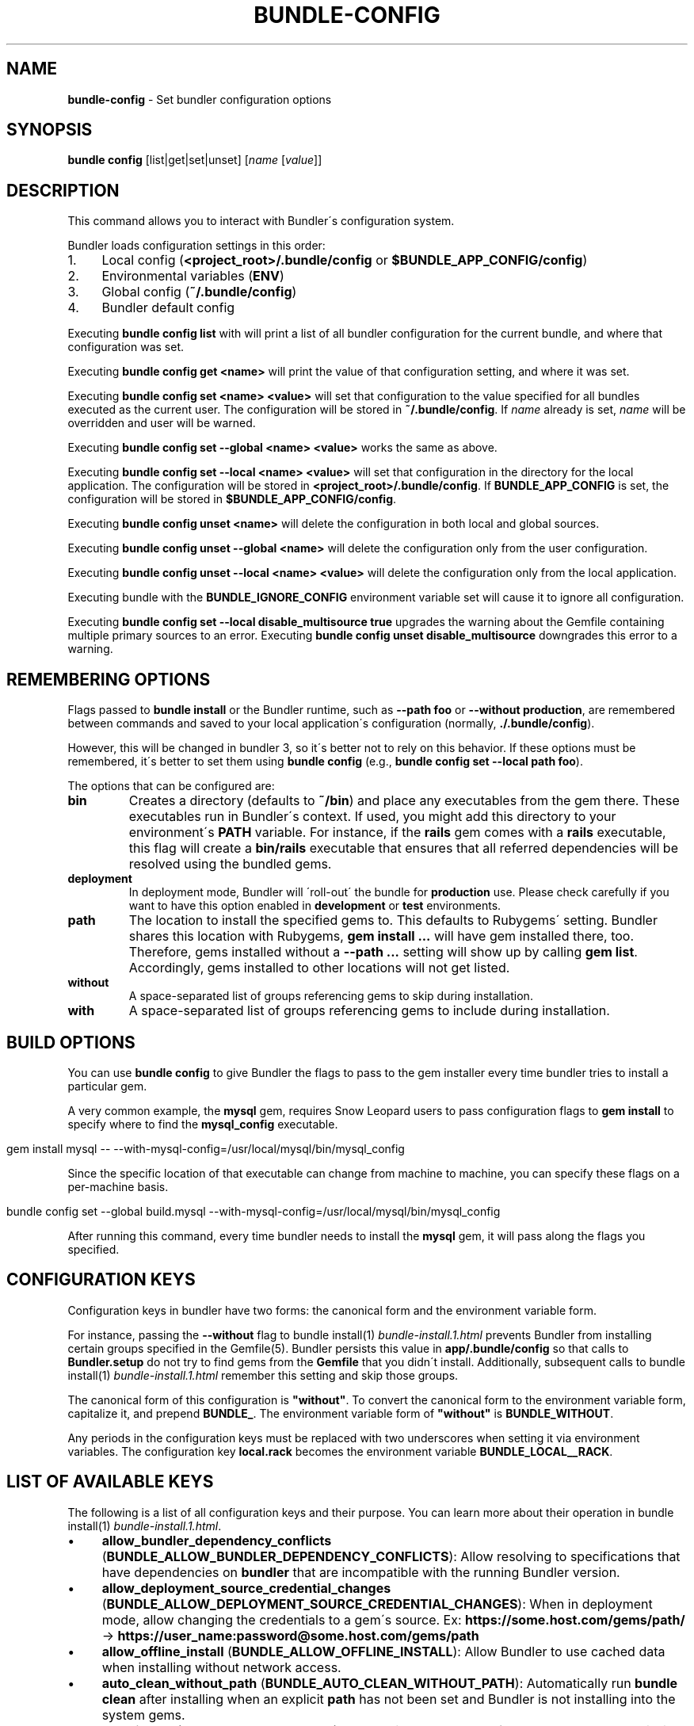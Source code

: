 .\" generated with Ronn/v0.7.3
.\" http://github.com/rtomayko/ronn/tree/0.7.3
.
.TH "BUNDLE\-CONFIG" "1" "January 2021" "" ""
.
.SH "NAME"
\fBbundle\-config\fR \- Set bundler configuration options
.
.SH "SYNOPSIS"
\fBbundle config\fR [list|get|set|unset] [\fIname\fR [\fIvalue\fR]]
.
.SH "DESCRIPTION"
This command allows you to interact with Bundler\'s configuration system\.
.
.P
Bundler loads configuration settings in this order:
.
.IP "1." 4
Local config (\fB<project_root>/\.bundle/config\fR or \fB$BUNDLE_APP_CONFIG/config\fR)
.
.IP "2." 4
Environmental variables (\fBENV\fR)
.
.IP "3." 4
Global config (\fB~/\.bundle/config\fR)
.
.IP "4." 4
Bundler default config
.
.IP "" 0
.
.P
Executing \fBbundle config list\fR with will print a list of all bundler configuration for the current bundle, and where that configuration was set\.
.
.P
Executing \fBbundle config get <name>\fR will print the value of that configuration setting, and where it was set\.
.
.P
Executing \fBbundle config set <name> <value>\fR will set that configuration to the value specified for all bundles executed as the current user\. The configuration will be stored in \fB~/\.bundle/config\fR\. If \fIname\fR already is set, \fIname\fR will be overridden and user will be warned\.
.
.P
Executing \fBbundle config set \-\-global <name> <value>\fR works the same as above\.
.
.P
Executing \fBbundle config set \-\-local <name> <value>\fR will set that configuration in the directory for the local application\. The configuration will be stored in \fB<project_root>/\.bundle/config\fR\. If \fBBUNDLE_APP_CONFIG\fR is set, the configuration will be stored in \fB$BUNDLE_APP_CONFIG/config\fR\.
.
.P
Executing \fBbundle config unset <name>\fR will delete the configuration in both local and global sources\.
.
.P
Executing \fBbundle config unset \-\-global <name>\fR will delete the configuration only from the user configuration\.
.
.P
Executing \fBbundle config unset \-\-local <name> <value>\fR will delete the configuration only from the local application\.
.
.P
Executing bundle with the \fBBUNDLE_IGNORE_CONFIG\fR environment variable set will cause it to ignore all configuration\.
.
.P
Executing \fBbundle config set \-\-local disable_multisource true\fR upgrades the warning about the Gemfile containing multiple primary sources to an error\. Executing \fBbundle config unset disable_multisource\fR downgrades this error to a warning\.
.
.SH "REMEMBERING OPTIONS"
Flags passed to \fBbundle install\fR or the Bundler runtime, such as \fB\-\-path foo\fR or \fB\-\-without production\fR, are remembered between commands and saved to your local application\'s configuration (normally, \fB\./\.bundle/config\fR)\.
.
.P
However, this will be changed in bundler 3, so it\'s better not to rely on this behavior\. If these options must be remembered, it\'s better to set them using \fBbundle config\fR (e\.g\., \fBbundle config set \-\-local path foo\fR)\.
.
.P
The options that can be configured are:
.
.TP
\fBbin\fR
Creates a directory (defaults to \fB~/bin\fR) and place any executables from the gem there\. These executables run in Bundler\'s context\. If used, you might add this directory to your environment\'s \fBPATH\fR variable\. For instance, if the \fBrails\fR gem comes with a \fBrails\fR executable, this flag will create a \fBbin/rails\fR executable that ensures that all referred dependencies will be resolved using the bundled gems\.
.
.TP
\fBdeployment\fR
In deployment mode, Bundler will \'roll\-out\' the bundle for \fBproduction\fR use\. Please check carefully if you want to have this option enabled in \fBdevelopment\fR or \fBtest\fR environments\.
.
.TP
\fBpath\fR
The location to install the specified gems to\. This defaults to Rubygems\' setting\. Bundler shares this location with Rubygems, \fBgem install \.\.\.\fR will have gem installed there, too\. Therefore, gems installed without a \fB\-\-path \.\.\.\fR setting will show up by calling \fBgem list\fR\. Accordingly, gems installed to other locations will not get listed\.
.
.TP
\fBwithout\fR
A space\-separated list of groups referencing gems to skip during installation\.
.
.TP
\fBwith\fR
A space\-separated list of groups referencing gems to include during installation\.
.
.SH "BUILD OPTIONS"
You can use \fBbundle config\fR to give Bundler the flags to pass to the gem installer every time bundler tries to install a particular gem\.
.
.P
A very common example, the \fBmysql\fR gem, requires Snow Leopard users to pass configuration flags to \fBgem install\fR to specify where to find the \fBmysql_config\fR executable\.
.
.IP "" 4
.
.nf

gem install mysql \-\- \-\-with\-mysql\-config=/usr/local/mysql/bin/mysql_config
.
.fi
.
.IP "" 0
.
.P
Since the specific location of that executable can change from machine to machine, you can specify these flags on a per\-machine basis\.
.
.IP "" 4
.
.nf

bundle config set \-\-global build\.mysql \-\-with\-mysql\-config=/usr/local/mysql/bin/mysql_config
.
.fi
.
.IP "" 0
.
.P
After running this command, every time bundler needs to install the \fBmysql\fR gem, it will pass along the flags you specified\.
.
.SH "CONFIGURATION KEYS"
Configuration keys in bundler have two forms: the canonical form and the environment variable form\.
.
.P
For instance, passing the \fB\-\-without\fR flag to bundle install(1) \fIbundle\-install\.1\.html\fR prevents Bundler from installing certain groups specified in the Gemfile(5)\. Bundler persists this value in \fBapp/\.bundle/config\fR so that calls to \fBBundler\.setup\fR do not try to find gems from the \fBGemfile\fR that you didn\'t install\. Additionally, subsequent calls to bundle install(1) \fIbundle\-install\.1\.html\fR remember this setting and skip those groups\.
.
.P
The canonical form of this configuration is \fB"without"\fR\. To convert the canonical form to the environment variable form, capitalize it, and prepend \fBBUNDLE_\fR\. The environment variable form of \fB"without"\fR is \fBBUNDLE_WITHOUT\fR\.
.
.P
Any periods in the configuration keys must be replaced with two underscores when setting it via environment variables\. The configuration key \fBlocal\.rack\fR becomes the environment variable \fBBUNDLE_LOCAL__RACK\fR\.
.
.SH "LIST OF AVAILABLE KEYS"
The following is a list of all configuration keys and their purpose\. You can learn more about their operation in bundle install(1) \fIbundle\-install\.1\.html\fR\.
.
.IP "\(bu" 4
\fBallow_bundler_dependency_conflicts\fR (\fBBUNDLE_ALLOW_BUNDLER_DEPENDENCY_CONFLICTS\fR): Allow resolving to specifications that have dependencies on \fBbundler\fR that are incompatible with the running Bundler version\.
.
.IP "\(bu" 4
\fBallow_deployment_source_credential_changes\fR (\fBBUNDLE_ALLOW_DEPLOYMENT_SOURCE_CREDENTIAL_CHANGES\fR): When in deployment mode, allow changing the credentials to a gem\'s source\. Ex: \fBhttps://some\.host\.com/gems/path/\fR \-> \fBhttps://user_name:password@some\.host\.com/gems/path\fR
.
.IP "\(bu" 4
\fBallow_offline_install\fR (\fBBUNDLE_ALLOW_OFFLINE_INSTALL\fR): Allow Bundler to use cached data when installing without network access\.
.
.IP "\(bu" 4
\fBauto_clean_without_path\fR (\fBBUNDLE_AUTO_CLEAN_WITHOUT_PATH\fR): Automatically run \fBbundle clean\fR after installing when an explicit \fBpath\fR has not been set and Bundler is not installing into the system gems\.
.
.IP "\(bu" 4
\fBauto_install\fR (\fBBUNDLE_AUTO_INSTALL\fR): Automatically run \fBbundle install\fR when gems are missing\.
.
.IP "\(bu" 4
\fBbin\fR (\fBBUNDLE_BIN\fR): Install executables from gems in the bundle to the specified directory\. Defaults to \fBfalse\fR\.
.
.IP "\(bu" 4
\fBcache_all\fR (\fBBUNDLE_CACHE_ALL\fR): Cache all gems, including path and git gems\. This needs to be explicitly configured on bundler 1 and bundler 2, but will be the default on bundler 3\.
.
.IP "\(bu" 4
\fBcache_all_platforms\fR (\fBBUNDLE_CACHE_ALL_PLATFORMS\fR): Cache gems for all platforms\.
.
.IP "\(bu" 4
\fBcache_path\fR (\fBBUNDLE_CACHE_PATH\fR): The directory that bundler will place cached gems in when running \fBbundle package\fR, and that bundler will look in when installing gems\. Defaults to \fBvendor/cache\fR\.
.
.IP "\(bu" 4
\fBclean\fR (\fBBUNDLE_CLEAN\fR): Whether Bundler should run \fBbundle clean\fR automatically after \fBbundle install\fR\.
.
.IP "\(bu" 4
\fBconsole\fR (\fBBUNDLE_CONSOLE\fR): The console that \fBbundle console\fR starts\. Defaults to \fBirb\fR\.
.
.IP "\(bu" 4
\fBdefault_install_uses_path\fR (\fBBUNDLE_DEFAULT_INSTALL_USES_PATH\fR): Whether a \fBbundle install\fR without an explicit \fB\-\-path\fR argument defaults to installing gems in \fB\.bundle\fR\.
.
.IP "\(bu" 4
\fBdeployment\fR (\fBBUNDLE_DEPLOYMENT\fR): Disallow changes to the \fBGemfile\fR\. When the \fBGemfile\fR is changed and the lockfile has not been updated, running Bundler commands will be blocked\.
.
.IP "\(bu" 4
\fBdisable_checksum_validation\fR (\fBBUNDLE_DISABLE_CHECKSUM_VALIDATION\fR): Allow installing gems even if they do not match the checksum provided by RubyGems\.
.
.IP "\(bu" 4
\fBdisable_exec_load\fR (\fBBUNDLE_DISABLE_EXEC_LOAD\fR): Stop Bundler from using \fBload\fR to launch an executable in\-process in \fBbundle exec\fR\.
.
.IP "\(bu" 4
\fBdisable_local_branch_check\fR (\fBBUNDLE_DISABLE_LOCAL_BRANCH_CHECK\fR): Allow Bundler to use a local git override without a branch specified in the Gemfile\.
.
.IP "\(bu" 4
\fBdisable_local_revision_check\fR (\fBBUNDLE_DISABLE_LOCAL_REVISION_CHECK\fR): Allow Bundler to use a local git override without checking if the revision present in the lockfile is present in the repository\.
.
.IP "\(bu" 4
\fBdisable_multisource\fR (\fBBUNDLE_DISABLE_MULTISOURCE\fR): When set, Gemfiles containing multiple sources will produce errors instead of warnings\. Use \fBbundle config unset disable_multisource\fR to unset\.
.
.IP "\(bu" 4
\fBdisable_shared_gems\fR (\fBBUNDLE_DISABLE_SHARED_GEMS\fR): Stop Bundler from accessing gems installed to RubyGems\' normal location\.
.
.IP "\(bu" 4
\fBdisable_version_check\fR (\fBBUNDLE_DISABLE_VERSION_CHECK\fR): Stop Bundler from checking if a newer Bundler version is available on rubygems\.org\.
.
.IP "\(bu" 4
\fBforce_ruby_platform\fR (\fBBUNDLE_FORCE_RUBY_PLATFORM\fR): Ignore the current machine\'s platform and install only \fBruby\fR platform gems\. As a result, gems with native extensions will be compiled from source\.
.
.IP "\(bu" 4
\fBfrozen\fR (\fBBUNDLE_FROZEN\fR): Disallow changes to the \fBGemfile\fR\. When the \fBGemfile\fR is changed and the lockfile has not been updated, running Bundler commands will be blocked\. Defaults to \fBtrue\fR when \fB\-\-deployment\fR is used\.
.
.IP "\(bu" 4
\fBgem\.push_key\fR (\fBBUNDLE_GEM__PUSH_KEY\fR): Sets the \fB\-\-key\fR parameter for \fBgem push\fR when using the \fBrake release\fR command with a private gemstash server\.
.
.IP "\(bu" 4
\fBgemfile\fR (\fBBUNDLE_GEMFILE\fR): The name of the file that bundler should use as the \fBGemfile\fR\. This location of this file also sets the root of the project, which is used to resolve relative paths in the \fBGemfile\fR, among other things\. By default, bundler will search up from the current working directory until it finds a \fBGemfile\fR\.
.
.IP "\(bu" 4
\fBglobal_gem_cache\fR (\fBBUNDLE_GLOBAL_GEM_CACHE\fR): Whether Bundler should cache all gems globally, rather than locally to the installing Ruby installation\.
.
.IP "\(bu" 4
\fBignore_messages\fR (\fBBUNDLE_IGNORE_MESSAGES\fR): When set, no post install messages will be printed\. To silence a single gem, use dot notation like \fBignore_messages\.httparty true\fR\.
.
.IP "\(bu" 4
\fBinit_gems_rb\fR (\fBBUNDLE_INIT_GEMS_RB\fR): Generate a \fBgems\.rb\fR instead of a \fBGemfile\fR when running \fBbundle init\fR\.
.
.IP "\(bu" 4
\fBjobs\fR (\fBBUNDLE_JOBS\fR): The number of gems Bundler can install in parallel\. Defaults to 1 on Windows, and to the the number of processors on other platforms\.
.
.IP "\(bu" 4
\fBno_install\fR (\fBBUNDLE_NO_INSTALL\fR): Whether \fBbundle package\fR should skip installing gems\.
.
.IP "\(bu" 4
\fBno_prune\fR (\fBBUNDLE_NO_PRUNE\fR): Whether Bundler should leave outdated gems unpruned when caching\.
.
.IP "\(bu" 4
\fBonly_update_to_newer_versions\fR (\fBBUNDLE_ONLY_UPDATE_TO_NEWER_VERSIONS\fR): During \fBbundle update\fR, only resolve to newer versions of the gems in the lockfile\.
.
.IP "\(bu" 4
\fBpath\fR (\fBBUNDLE_PATH\fR): The location on disk where all gems in your bundle will be located regardless of \fB$GEM_HOME\fR or \fB$GEM_PATH\fR values\. Bundle gems not found in this location will be installed by \fBbundle install\fR\. Defaults to \fBGem\.dir\fR\. When \-\-deployment is used, defaults to vendor/bundle\.
.
.IP "\(bu" 4
\fBpath\.system\fR (\fBBUNDLE_PATH__SYSTEM\fR): Whether Bundler will install gems into the default system path (\fBGem\.dir\fR)\.
.
.IP "\(bu" 4
\fBpath_relative_to_cwd\fR (\fBBUNDLE_PATH_RELATIVE_TO_CWD\fR) Makes \fB\-\-path\fR relative to the CWD instead of the \fBGemfile\fR\.
.
.IP "\(bu" 4
\fBplugins\fR (\fBBUNDLE_PLUGINS\fR): Enable Bundler\'s experimental plugin system\.
.
.IP "\(bu" 4
\fBprefer_patch\fR (BUNDLE_PREFER_PATCH): Prefer updating only to next patch version during updates\. Makes \fBbundle update\fR calls equivalent to \fBbundler update \-\-patch\fR\.
.
.IP "\(bu" 4
\fBprint_only_version_number\fR (\fBBUNDLE_PRINT_ONLY_VERSION_NUMBER\fR): Print only version number from \fBbundler \-\-version\fR\.
.
.IP "\(bu" 4
\fBredirect\fR (\fBBUNDLE_REDIRECT\fR): The number of redirects allowed for network requests\. Defaults to \fB5\fR\.
.
.IP "\(bu" 4
\fBretry\fR (\fBBUNDLE_RETRY\fR): The number of times to retry failed network requests\. Defaults to \fB3\fR\.
.
.IP "\(bu" 4
\fBsetup_makes_kernel_gem_public\fR (\fBBUNDLE_SETUP_MAKES_KERNEL_GEM_PUBLIC\fR): Have \fBBundler\.setup\fR make the \fBKernel#gem\fR method public, even though RubyGems declares it as private\.
.
.IP "\(bu" 4
\fBshebang\fR (\fBBUNDLE_SHEBANG\fR): The program name that should be invoked for generated binstubs\. Defaults to the ruby install name used to generate the binstub\.
.
.IP "\(bu" 4
\fBsilence_deprecations\fR (\fBBUNDLE_SILENCE_DEPRECATIONS\fR): Whether Bundler should silence deprecation warnings for behavior that will be changed in the next major version\.
.
.IP "\(bu" 4
\fBsilence_root_warning\fR (\fBBUNDLE_SILENCE_ROOT_WARNING\fR): Silence the warning Bundler prints when installing gems as root\.
.
.IP "\(bu" 4
\fBssl_ca_cert\fR (\fBBUNDLE_SSL_CA_CERT\fR): Path to a designated CA certificate file or folder containing multiple certificates for trusted CAs in PEM format\.
.
.IP "\(bu" 4
\fBssl_client_cert\fR (\fBBUNDLE_SSL_CLIENT_CERT\fR): Path to a designated file containing a X\.509 client certificate and key in PEM format\.
.
.IP "\(bu" 4
\fBssl_verify_mode\fR (\fBBUNDLE_SSL_VERIFY_MODE\fR): The SSL verification mode Bundler uses when making HTTPS requests\. Defaults to verify peer\.
.
.IP "\(bu" 4
\fBsuppress_install_using_messages\fR (\fBBUNDLE_SUPPRESS_INSTALL_USING_MESSAGES\fR): Avoid printing \fBUsing \.\.\.\fR messages during installation when the version of a gem has not changed\.
.
.IP "\(bu" 4
\fBsystem_bindir\fR (\fBBUNDLE_SYSTEM_BINDIR\fR): The location where RubyGems installs binstubs\. Defaults to \fBGem\.bindir\fR\.
.
.IP "\(bu" 4
\fBtimeout\fR (\fBBUNDLE_TIMEOUT\fR): The seconds allowed before timing out for network requests\. Defaults to \fB10\fR\.
.
.IP "\(bu" 4
\fBunlock_source_unlocks_spec\fR (\fBBUNDLE_UNLOCK_SOURCE_UNLOCKS_SPEC\fR): Whether running \fBbundle update \-\-source NAME\fR unlocks a gem with the given name\. Defaults to \fBtrue\fR\.
.
.IP "\(bu" 4
\fBupdate_requires_all_flag\fR (\fBBUNDLE_UPDATE_REQUIRES_ALL_FLAG\fR): Require passing \fB\-\-all\fR to \fBbundle update\fR when everything should be updated, and disallow passing no options to \fBbundle update\fR\.
.
.IP "\(bu" 4
\fBuser_agent\fR (\fBBUNDLE_USER_AGENT\fR): The custom user agent fragment Bundler includes in API requests\.
.
.IP "\(bu" 4
\fBwith\fR (\fBBUNDLE_WITH\fR): A \fB:\fR\-separated list of groups whose gems bundler should install\.
.
.IP "\(bu" 4
\fBwithout\fR (\fBBUNDLE_WITHOUT\fR): A \fB:\fR\-separated list of groups whose gems bundler should not install\.
.
.IP "" 0
.
.P
In general, you should set these settings per\-application by using the applicable flag to the bundle install(1) \fIbundle\-install\.1\.html\fR or bundle package(1) \fIbundle\-package\.1\.html\fR command\.
.
.P
You can set them globally either via environment variables or \fBbundle config\fR, whichever is preferable for your setup\. If you use both, environment variables will take preference over global settings\.
.
.SH "LOCAL GIT REPOS"
Bundler also allows you to work against a git repository locally instead of using the remote version\. This can be achieved by setting up a local override:
.
.IP "" 4
.
.nf

bundle config set \-\-local local\.GEM_NAME /path/to/local/git/repository
.
.fi
.
.IP "" 0
.
.P
For example, in order to use a local Rack repository, a developer could call:
.
.IP "" 4
.
.nf

bundle config set \-\-local local\.rack ~/Work/git/rack
.
.fi
.
.IP "" 0
.
.P
Now instead of checking out the remote git repository, the local override will be used\. Similar to a path source, every time the local git repository change, changes will be automatically picked up by Bundler\. This means a commit in the local git repo will update the revision in the \fBGemfile\.lock\fR to the local git repo revision\. This requires the same attention as git submodules\. Before pushing to the remote, you need to ensure the local override was pushed, otherwise you may point to a commit that only exists in your local machine\. You\'ll also need to CGI escape your usernames and passwords as well\.
.
.P
Bundler does many checks to ensure a developer won\'t work with invalid references\. Particularly, we force a developer to specify a branch in the \fBGemfile\fR in order to use this feature\. If the branch specified in the \fBGemfile\fR and the current branch in the local git repository do not match, Bundler will abort\. This ensures that a developer is always working against the correct branches, and prevents accidental locking to a different branch\.
.
.P
Finally, Bundler also ensures that the current revision in the \fBGemfile\.lock\fR exists in the local git repository\. By doing this, Bundler forces you to fetch the latest changes in the remotes\.
.
.SH "MIRRORS OF GEM SOURCES"
Bundler supports overriding gem sources with mirrors\. This allows you to configure rubygems\.org as the gem source in your Gemfile while still using your mirror to fetch gems\.
.
.IP "" 4
.
.nf

bundle config set \-\-global mirror\.SOURCE_URL MIRROR_URL
.
.fi
.
.IP "" 0
.
.P
For example, to use a mirror of rubygems\.org hosted at rubygems\-mirror\.org:
.
.IP "" 4
.
.nf

bundle config set \-\-global mirror\.http://rubygems\.org http://rubygems\-mirror\.org
.
.fi
.
.IP "" 0
.
.P
Each mirror also provides a fallback timeout setting\. If the mirror does not respond within the fallback timeout, Bundler will try to use the original server instead of the mirror\.
.
.IP "" 4
.
.nf

bundle config set \-\-global mirror\.SOURCE_URL\.fallback_timeout TIMEOUT
.
.fi
.
.IP "" 0
.
.P
For example, to fall back to rubygems\.org after 3 seconds:
.
.IP "" 4
.
.nf

bundle config set \-\-global mirror\.https://rubygems\.org\.fallback_timeout 3
.
.fi
.
.IP "" 0
.
.P
The default fallback timeout is 0\.1 seconds, but the setting can currently only accept whole seconds (for example, 1, 15, or 30)\.
.
.SH "CREDENTIALS FOR GEM SOURCES"
Bundler allows you to configure credentials for any gem source, which allows you to avoid putting secrets into your Gemfile\.
.
.IP "" 4
.
.nf

bundle config set \-\-global SOURCE_HOSTNAME USERNAME:PASSWORD
.
.fi
.
.IP "" 0
.
.P
For example, to save the credentials of user \fBclaudette\fR for the gem source at \fBgems\.longerous\.com\fR, you would run:
.
.IP "" 4
.
.nf

bundle config set \-\-global gems\.longerous\.com claudette:s00pers3krit
.
.fi
.
.IP "" 0
.
.P
Or you can set the credentials as an environment variable like this:
.
.IP "" 4
.
.nf

export BUNDLE_GEMS__LONGEROUS__COM="claudette:s00pers3krit"
.
.fi
.
.IP "" 0
.
.P
For gems with a git source with HTTP(S) URL you can specify credentials like so:
.
.IP "" 4
.
.nf

bundle config set \-\-global https://github\.com/rubygems/rubygems\.git username:password
.
.fi
.
.IP "" 0
.
.P
Or you can set the credentials as an environment variable like so:
.
.IP "" 4
.
.nf

export BUNDLE_GITHUB__COM=username:password
.
.fi
.
.IP "" 0
.
.P
This is especially useful for private repositories on hosts such as GitHub, where you can use personal OAuth tokens:
.
.IP "" 4
.
.nf

export BUNDLE_GITHUB__COM=abcd0123generatedtoken:x\-oauth\-basic
.
.fi
.
.IP "" 0
.
.SH "CONFIGURE BUNDLER DIRECTORIES"
Bundler\'s home, config, cache and plugin directories are able to be configured through environment variables\. The default location for Bundler\'s home directory is \fB~/\.bundle\fR, which all directories inherit from by default\. The following outlines the available environment variables and their default values
.
.IP "" 4
.
.nf

BUNDLE_USER_HOME : $HOME/\.bundle
BUNDLE_USER_CACHE : $BUNDLE_USER_HOME/cache
BUNDLE_USER_CONFIG : $BUNDLE_USER_HOME/config
BUNDLE_USER_PLUGIN : $BUNDLE_USER_HOME/plugin
.
.fi
.
.IP "" 0

